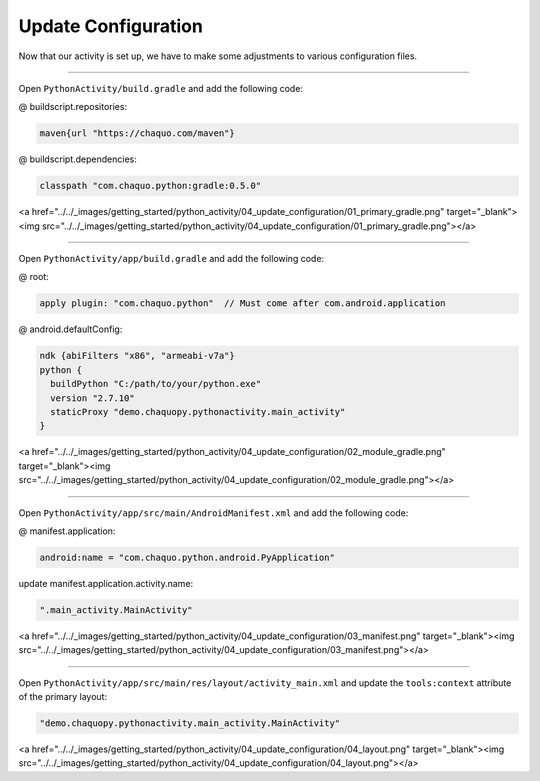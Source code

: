 Update Configuration
====================

Now that our activity is set up, we have to make some adjustments to various configuration files.

---------------------------------------------------------------------------------------------------

Open ``PythonActivity/build.gradle`` and add the following code:

@ buildscript.repositories:

.. code-block:: guess

  maven{url "https://chaquo.com/maven"}

@ buildscript.dependencies:

.. code-block:: guess

  classpath "com.chaquo.python:gradle:0.5.0"

<a href="../../_images/getting_started/python_activity/04_update_configuration/01_primary_gradle.png" target="_blank"><img src="../../_images/getting_started/python_activity/04_update_configuration/01_primary_gradle.png"></a>

---------------------------------------------------------------------------------------------------

Open ``PythonActivity/app/build.gradle`` and add the following code:

@ root:

.. code-block:: guess

  apply plugin: "com.chaquo.python"  // Must come after com.android.application

@ android.defaultConfig:

.. code-block:: guess

  ndk {abiFilters "x86", "armeabi-v7a"}
  python {
    buildPython "C:/path/to/your/python.exe"
    version "2.7.10"
    staticProxy "demo.chaquopy.pythonactivity.main_activity"
  }

<a href="../../_images/getting_started/python_activity/04_update_configuration/02_module_gradle.png" target="_blank"><img src="../../_images/getting_started/python_activity/04_update_configuration/02_module_gradle.png"></a>

---------------------------------------------------------------------------------------------------

Open ``PythonActivity/app/src/main/AndroidManifest.xml`` and add the following code:

@ manifest.application:

.. code-block:: guess

  android:name = "com.chaquo.python.android.PyApplication"

update manifest.application.activity.name:

.. code-block:: guess

  ".main_activity.MainActivity"

<a href="../../_images/getting_started/python_activity/04_update_configuration/03_manifest.png" target="_blank"><img src="../../_images/getting_started/python_activity/04_update_configuration/03_manifest.png"></a>

---------------------------------------------------------------------------------------------------

Open ``PythonActivity/app/src/main/res/layout/activity_main.xml`` and update the ``tools:context`` attribute of the primary layout:

.. code-block:: guess

  "demo.chaquopy.pythonactivity.main_activity.MainActivity"

<a href="../../_images/getting_started/python_activity/04_update_configuration/04_layout.png" target="_blank"><img src="../../_images/getting_started/python_activity/04_update_configuration/04_layout.png"></a>

